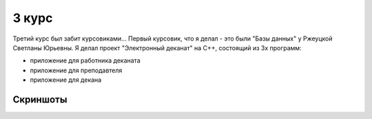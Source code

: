 3 курс
======

Третий курс был забит курсовиками... Первый курсовик, что я делал - это были "Базы данных" у Ржеуцкой Светланы Юрьевны.
Я делал проект "Электронный деканат" на C++, состоящий из 3х программ:

* приложение для работника деканата
* приложение для преподавтеля
* приложение для декана

Скриншоты
---------

.. image:: https://raw.github.com/saippuakauppias/my_university_files/master/3_year/databases/screenshot1.png

.. image:: https://raw.github.com/saippuakauppias/my_university_files/master/3_year/databases/screenshot2.png

.. image:: https://raw.github.com/saippuakauppias/my_university_files/master/3_year/databases/screenshot3.png

.. image:: https://raw.github.com/saippuakauppias/my_university_files/master/3_year/databases/screenshot4.png
